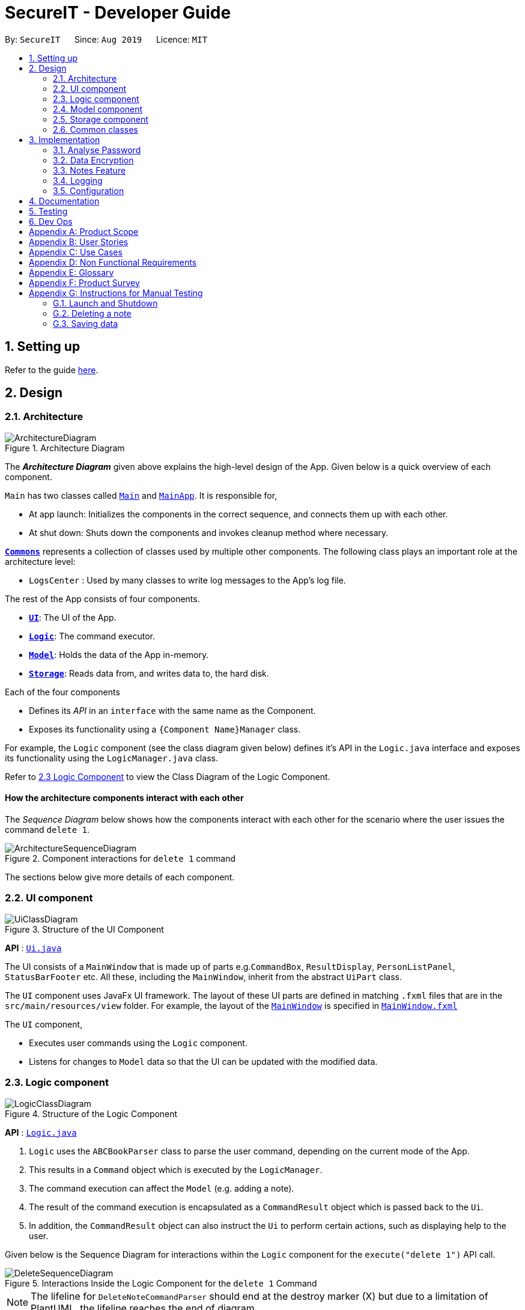 = SecureIT - Developer Guide
:site-section: DeveloperGuide
:toc:
:toc-title:
:toc-placement: preamble
:sectnums:
:imagesDir: images
:stylesDir: stylesheets
:xrefstyle: full
ifdef::env-github[]
:tip-caption: :bulb:
:note-caption: :information_source:
:warning-caption: :warning:
endif::[]
:repoURL: https://github.com/se-edu/addressbook-level3/tree/master

By: `SecureIT`      Since: `Aug 2019`      Licence: `MIT`

== Setting up

Refer to the guide <<SettingUp#, here>>.

== Design

[[Design-Architecture]]
=== Architecture

.Architecture Diagram
image::ArchitectureDiagram.png[]

The *_Architecture Diagram_* given above explains the high-level design of the App. Given below is a quick overview of each component.

`Main` has two classes called link:{repoURL}/src/main/java/seedu/address/Main.java[`Main`] and link:{repoURL}/src/main/java/seedu/address/MainApp.java[`MainApp`]. It is responsible for,

* At app launch: Initializes the components in the correct sequence, and connects them up with each other.
* At shut down: Shuts down the components and invokes cleanup method where necessary.

<<Design-Commons,*`Commons`*>> represents a collection of classes used by multiple other components.
The following class plays an important role at the architecture level:

* `LogsCenter` : Used by many classes to write log messages to the App's log file.

The rest of the App consists of four components.

* <<Design-Ui,*`UI`*>>: The UI of the App.
* <<Design-Logic,*`Logic`*>>: The command executor.
* <<Design-Model,*`Model`*>>: Holds the data of the App in-memory.
* <<Design-Storage,*`Storage`*>>: Reads data from, and writes data to, the hard disk.

Each of the four components

* Defines its _API_ in an `interface` with the same name as the Component.
* Exposes its functionality using a `{Component Name}Manager` class.

For example, the `Logic` component (see the class diagram given below) defines it's API in the `Logic.java` interface and exposes its functionality using the `LogicManager.java` class.

Refer to <<Design-Logic, 2.3 Logic Component>> to view the Class Diagram of the Logic Component.

[discrete]
==== How the architecture components interact with each other

The _Sequence Diagram_ below shows how the components interact with each other for the scenario where the user issues the command `delete 1`.

.Component interactions for `delete 1` command
image::ArchitectureSequenceDiagram.png[]

The sections below give more details of each component.

[[Design-Ui]]
=== UI component

.Structure of the UI Component
image::UiClassDiagram.png[]

*API* : link:{repoURL}/src/main/java/seedu/address/ui/Ui.java[`Ui.java`]

The UI consists of a `MainWindow` that is made up of parts e.g.`CommandBox`, `ResultDisplay`, `PersonListPanel`, `StatusBarFooter` etc. All these, including the `MainWindow`, inherit from the abstract `UiPart` class.

The `UI` component uses JavaFx UI framework. The layout of these UI parts are defined in matching `.fxml` files that are in the `src/main/resources/view` folder. For example, the layout of the link:{repoURL}/src/main/java/seedu/address/ui/MainWindow.java[`MainWindow`] is specified in link:{repoURL}/src/main/resources/view/MainWindow.fxml[`MainWindow.fxml`]

The `UI` component,

* Executes user commands using the `Logic` component.
* Listens for changes to `Model` data so that the UI can be updated with the modified data.

[[Design-Logic]]
=== Logic component

[[fig-LogicClassDiagram]]
.Structure of the Logic Component
image::LogicClassDiagram.png[]

*API* :
link:{repoURL}/src/main/java/seedu/address/logic/Logic.java[`Logic.java`]

.  `Logic` uses the `ABCBookParser` class to parse the user command, depending on the current mode of the App.
.  This results in a `Command` object which is executed by the `LogicManager`.
.  The command execution can affect the `Model` (e.g. adding a note).
.  The result of the command execution is encapsulated as a `CommandResult` object which is passed back to the `Ui`.
.  In addition, the `CommandResult` object can also instruct the `Ui` to perform certain actions, such as displaying help to the user.

Given below is the Sequence Diagram for interactions within the `Logic` component for the `execute("delete 1")` API call.

.Interactions Inside the Logic Component for the `delete 1` Command
image::DeleteSequenceDiagram.png[]

NOTE: The lifeline for `DeleteNoteCommandParser` should end at the destroy marker (X) but due to a limitation of PlantUML, the lifeline reaches the end of diagram.

[[Design-Model]]
=== Model component

.Structure of the Model Component
image::ModelClassDiagram.png[]

*API* : link:{repoURL}/src/main/java/seedu/address/model/Model.java[`Model.java`]

The `Model`,

* stores a `UserPref` object that represents the user's preferences.
* stores the CardBook, FileBook, PasswordBook and NoteBook data.
* exposes unmodifiable `ObservableList<Card>`, `ObservableList<File>`,`ObservableList<Password>` and `ObservableList<Note>` that can be 'observed' e.g. the UI can be bound to the lists so that the UI automatically updates when the data in the lists change.
* does not depend on any of the other three components.


[[Design-Storage]]
=== Storage component

.Structure of the Storage Component
image::StorageClassDiagram.png[]

*API* : link:{repoURL}/src/main/java/seedu/address/storage/Storage.java[`Storage.java`]

The `Storage` component,

* can save `UserPref` objects in json format and read it back.
* can save the SecureIT data in json format and read it back, including Password Book, File Book, Note Book and Card Book.

[[Design-Commons]]
=== Common classes

Classes used by multiple components are in the `seedu.addressbook.commons` package.

== Implementation

This section describes some noteworthy details on how certain features are implemented.

// tag::undoredo[]
=== Analyse Password
The following class diagram is the current structure of the `Analyser` component, using `DictionaryAnalyser` as an example:

image::AnalyserClassDiagram.png[]

The `Analyser` component,

* can analyse the current list of `Password` object to produce a list of analysis `Results`.

==== Proposed Implementation
The analyse password makes use of various analysers.
Each type of analyser implements it's own implementation of `#analyse()` , and inspects the following aspects of the password:

* Complexity (Strength)
* Uniqueness
* Similarity
* Commonly-used passwords
* Commonly-used sequences

Given below is the example usage of how the analysis for commonly-used passwords is implemented, using the `DictionaryAnalyser`.

Step 1. The user inputs `analyse` into the command line. An `AnalysePasswordCommand` is generated and executed by `Logic`.

Step 2. On `#execute`, AnalysePasswordCommand retrieves the current list of passwords via `Model#getFilteredPasswordList()`.
It also retrieves the required analysers via `#getRequiredAnalysers()`. Each analyser will then `#analyse` the list of passwords.

Step 3. In the case of `DictionaryAnalyser`, each subsequence of the particular password is checked against a common-password dictionary
Every match found is appended to the list of `Match` objects. The following sequence diagram explains how this is done:

image::GetAllMatchesSequence.png[]

Step 4. An `AnalysisReport` compiles all the `Results` of each analyser into a string-formatted report for the user.

Step 5. Should the user wish to view a more detailed report for a specific password, user may input `analyse strong/<index>`.

The following sequence diagram shows how the overall analyse functionality works:

image::AnalysePasswordSequenceDiagram.png[]

==== Design Considerations
===== Aspect: How analyse/analyse strong executes

* **Alternative 1 (current choice):** Always analyse the entire list of Password objects for every "analyse" command,
even if the list of Passwords was unchanged.

** Pros: Easy to implement, not required to check state if the current list of Passwords has been modified.

** Cons: May have performance issues in terms of speed of the programme.

* **Alternative 2:** Save in memory the result produced by the Analyser objects, and update result upon modification of
list of Passwords (e.g. new passwords added/ passwords deleted.)

** Pros: Performance of programme will be a lot faster.

** Cons: Hard to implement. Have to keep track of state of the list of Password objects and check if the list has been modified
from the last time they were analysed.

// end::undoredo[]

// tag::dataencryption[]
=== Data Encryption

==== Initialization and Validation

All data files of SecureIT are encrypted with a master password set by the user. The initialization and validation of the master password is handled by `TestStorage`.

The following sequence diagram shows how the master password is initialized when the user uses the app for the first time, and validated for subsequent uses of the app.

image::InitPasswordSequenceDiagram.png[]

Note that the main components of the app (`Storage`, `Ui`, `Logic`, `Model`) can only be initialised with a correct master password.

The app does not store the master password itself. Instead, during initialization, the app encrypts a magic word using the password and stores it in the storage. For validation, the app tries to decrypt the stored magic word using the password given and compares if the original word is obtained. If the password given is correct, the decrypted magic word should be the same as the original one.

==== Encryption Method

The following sequence diagram explains how the `EncryptionUtil` class encrypts an input byte array (`byte[] input`) using using a password (`String pwd`).

image::EncryptionUtilSequenceDiagram.png[]

Before the encryption, both a key (`SecretKey key`) and a set of parameter specification (`PBEParameterSpec paramSpec`) are required. The key is generated from the password string and a specified encryption method (`PBEWithMD5AndTripleDES`) via a utility class (`SecretKeyFactory`). On the other hand, the parameter specification is generated with hardcoded parameters (`SALT`, `ITERATION`). Hardcoded parameters ensure that the same password can always be correctly validated at different times.

Finally, a `Cipher` class is constructed with the same encryption method specified above (`PBEWithMD5AndTripleDES`) and initialised with the key and the set of parameter specifications. The `doFinal` method conducts the actual encryption on the input array and returns the encrypted byte array.

The decryption process is similar to the encryption process, except that the `ENCRYPT_MODE` is changed to `DECRYPT_MODE`. The same password is necessary to decrypt an encrypted byte array to its original content.

// end::dataencryption[]

=== Notes Feature
==== Key basic features
Within the notes feature, the user will be able to perform operations to `add`, `open`, `delete` and `edit` a note.

The `open` command allows users to open the note in a separate panel to edit and save through the UI of the app.
The following sequence diagram illustrates how the note is retrieved and editable via the `open` command.

image::OpenNoteSequenceDiagram.png[]

Below is the sub-diagram for retrieving the note through the `open` command.
****
* Note that the sequence diagram for `add`, `delete` and `edit` commands are similar to the one below, hence are omitted.
****

image::OpenNoteSequenceDiagramRef.png[]

==== Undo/Redo
===== Implementation
The undo/redo mechanism is facilitated by the VersionedNoteBook, which extends NoteBook with a undo/redo history.
This history is stored in two stacks - the undo stack which store the history of NoteBooks before the current state and
the redo stack which stores the history of NoteBooks after the current state. The key operations that support this mechanisms are:

`VersionedNoteBook#commit()` — Saves the current NoteBook state and its corresponding command in its history.

`VersionedNoteBook#undo()` — Restores the previous note book state from its history and returns its corresponding command
to inform the user what command is undone.

`VersionedNoteBook#redo()` — Restores a previously undone note book state from its history and returns its corresponding
command to inform the user what command is redone.

Below is a comprehensive activity diagram to illustrate how the undo/redo mechanism works.

image::UndoRedoActivityDiagram.png[]

Undo-able and redo-able commands are commands that modify the modifies the note book. They include: `add`, `delete`,
`clear`, `edit` and `open`. `open` command is considered undo-able and redo-able because it updates the number of access
to the note opened.

On an undo command, the current state of the note book is first stored in the history (NoteBook's redo stack) before being
reverted to the previous notebook state. The previous notebook state is then removed from its history (NoteBook's undo stack).

Similarly, on a redo command, the current state of the note book is first stored in the history (NoteBook's undo stack) before being
restored to the next notebook state. The next notebook state is then removed from its history (NoteBook's redo stack).


When an undoable command is executed, the current state of the `NoteBook` is checked against its previous NoteBook state in
its history within the commit command. The current state of the `NoteBook` is only saved to its history if it is not equals to
the previous one. Similarly, the same check is done on `VersionedNoteBook#undo()` command, and only if the current state is not
equal to the previous one, will the current state be set to the state of its previous `NoteBook`. This is to prevent users from being
able to perform undo and redo actions when there is no change to be undone or redone.

===== Design Considerations

====== Aspect: How undo & redo executes
* Alternative 1 (current choice): Saves the entire note book.
** Pros: Easy to implement and can check if current state of note book is equals to previous state of note book easily.
** Cons: May have performance issues in terms of memory usage.

* Alternative 2: Individual command knows how to undo/redo by itself.
** Pros: Makes use of lesser memory.
** Cons: More complex to implement and more prone to bugs because each individual command must be correct to work correctly.

The reason why we chose alternative 1 is to introduce less bugs by adopting a less complex implementation which works
well with our undo & redo mechanism.

===== Aspect: Data structure to support the undo/redo commands
* Alternative 1 (current choice): Use two stacks to store the history of note book states - one for undo, one for redo.
** Pros: Very easy to implement.
** Cons: Using two data structures may incur additional overhead in terms of memory.

* Alternative 2: Use a single linked list to store the history of note book states that supports both undo and redo.
** Pros: May incur less overhead in terms of memory usage as only one data structure is used.
** Cons: More complex to implement.

The reason why we chose alternative 1 is because it is less complex to implement and the code is much cleaner for better
readability which helps in future expansion.

=== Logging

We are using `java.util.logging` package for logging. The `LogsCenter` class is used to manage the logging levels and logging destinations.

* The logging level can be controlled using the `logLevel` setting in the configuration file (See <<Implementation-Configuration>>)
* The `Logger` for a class can be obtained using `LogsCenter.getLogger(Class)` which will log messages according to the specified logging level
* Currently log messages are output through: `Console` and to a `.log` file.

*Logging Levels*

* `SEVERE` : Critical problem detected which may possibly cause the termination of the application
* `WARNING` : Can continue, but with caution
* `INFO` : Information showing the noteworthy actions by the App
* `FINE` : Details that is not usually noteworthy but may be useful in debugging e.g. print the actual list instead of just its size

[[Implementation-Configuration]]
=== Configuration

Certain properties of the application can be controlled (e.g user prefs file location, logging level) through the configuration file (default: `config.json`).

== Documentation

Refer to the guide <<Documentation#, here>>.

== Testing

Refer to the guide <<Testing#, here>>.

== Dev Ops

Refer to the guide <<DevOps#, here>>.

[appendix]
== Product Scope

*Target user profile*:

* has a significant number of confidential documents to keep track of


* prefers localised storage for confidential documents to online or third party vault for storing personal information and passwords


* can type fast


* is reasonably comfortable using CLI apps


*Value proposition*: Remember only one password, and save the hassle of remembering all other confidential documents (account details, credit card details, secret files, secret notes). Have a safe and secure way to store all confidential documents locally, without the use of the online/ third party / cloud-reliant vaults.

[appendix]
== User Stories

Priorities: High (must have) - `* * \*`, Medium (nice to have) - `* \*`, Low (unlikely to have) - `*`

[width="59%",cols="22%,<23%,<25%,<30%",options="header",]
|=======================================================================
|Priority |As a ... |I want to ... |So that I can...
|`* * *` |employee with multiple confidential items |only have to remember a single password|store all other confidential documents

|`* * *` |employee with multiple passwords |store my passwords| access the passwords easily if I forget them

|`* * *` |employee handling confidential files |encrypt my files (image , text files) |other users cannot access my files

|`* * *` |employee handling confidential files |decrypt my files (images, text files) |re-access my encrypted file/ deem them as no longer confidential

|`* * *` |employee with multiple credit/debit cards |store my credit / debit card information |access the card information easily if i did not bring it out

|`* *` |employee that has to remember confidential snippets of information |Store notes |other users cannot see my notes  / I have a list of confidential notes which i can access easily

|`* *` |employee with multiple passwords |delete my passwords | my list of passwords will not have any passwords which I do not need

|`* *` |employee with multiple passwords |update my passwords | I can have the most updated list of passwords

|`* *` |employee with multiple passwords |generate strong passwords | I can create new passwords will not be cracked easily

|`* *` |employee with multiple passwords |analyse my passwords |I know which passwords are vulnerable and I should change them

|`* *` |employee handling confidential files |receive confirmation of which files have been encrypted |I can be sure that I have encrypted the correct files

|`*  *` |employee handling confidential files |see the encryption status of my files |I can know which files are encrypted at one glance

|`*  *` |employee with many credit cards/debit cards |delete my credit cards/debit cards |my list of credit cards/debit cards will not have any unnecessary ones

|`*  *` |employee with many credit cards/debit cards |receive expiry date notifications |I can be sure that my cards are not expired

|`*  *` |employee that has to remember confidential snippets of information|delete notes |my list of confidential notes will not have any unnecessary confidential notes

|`*  *` |employee that has to remember confidential snippets of information|update notes |I can change my notes if there are any new updates to the confidential information

|=======================================================================

_{More to be added}_

[appendix]
== Use Cases

(For all use cases below, the *Actor* is the `user`, the precondition is that `user` needs to be *logged in*, unless specified otherwise)

System: `PasswordSys`, `FileSys`, `NoteSys`, `CardSys`
[discrete]
=== Use case:
1. UC01 - Access password window
2. UC02 - Access file window
3. UC03 - Access note window
4. UC04 - Access credit card window

---
[discrete]
=== UC01 - Access password window

*MSS*

1. User request to access password window
2. PasswordSys checks if user is logged in and gives access to user
+
Use case ends.


[discrete]
=== UC02 - Access file window

*MSS*

1. User request to access file window
2. FileSys checks if user is logged in and gives access to user
+
Use case ends.

[discrete]
=== UC03 - Access note window

*MSS*

1. User request to access note window
2. NoteSys checks if user is logged in and gives access to user
+
Use case ends.

[discrete]
=== UC02 - Access credit card window

*MSS*

1. User request to access credit card window
2. CardSys checks if user is logged in and gives access to user
+
Use case ends.

---

System: `PasswordSys`
[discrete]
=== Use case:
1. UC11 - Add a password
2. UC12 - Delete a password
3. UC13 - Update a password
4. UC14 - Generate a password
5. UC15 - Analyse all password

---
[discrete]
=== UC11 - Add a password

*MSS*

1. User chooses to add password
2. User enters details
3. PasswordSys adds the password
+
Use case ends

*Extensions*
[none]
* 2a. Not all details are entered.
+

+
[none]
** 2a1. PasswordSys shows an error message
+
Use case end.

[discrete]
=== UC12 - Delete a password

*MSS*

1. User chooses to delete a password
2. User enters description of password
3. PasswordSys removes the password
+
Use case ends

*Extensions*
[none]
* 2a. Description entered is invalid
+

+
[none]
** 2a1. PasswordSys shows an error message
+
Use case end.

[discrete]
=== UC13 - Update a password

*MSS*

1. User chooses to update a password
2. User enters description of password and details of changed password
3. PasswordSys updates the password

+
Use case ends

*Extensions*
[none]
* 2a. Description entered is invalid
+

+
[none]
** 2a1. PasswordSys shows an error message
+
Use case end.

[discrete]
=== UC14 - Generate a password

*MSS*

1. User chooses to generate a password
2. User enters description of password
3. PasswordSys generates a password
Use case ends

+
Use case ends

*Extensions*
[none]
* 2a. No description entered
+

+
[none]
** 2a1. PasswordSys shows an error message
+
Use case end.
--
[none]
* 2b. Description entered already exists
[none]
** 2b1. PasswordSys shows an error message
+
Use case end.

[discrete]
=== UC15 - Analyse all password

*MSS*

1. User chooses to analyse passwords
2. PasswordSys shows report of analysis
+
Use case ends

*Extensions*
[none]
* 2a. No passwords available
+

+
[none]
** 2a1. PasswordSys shows an error message
+
Use case end.

---

System: `FileSys`
[discrete]
=== Use case:
1. UC21 - Encrypt a file
2. UC22 - Decrypt a file

---

[discrete]
=== UC21 - Encrypt a file

*MSS*

1. User chooses to encrypt a file
2. User enter details
3. FileSys encrypts the file
+
Use case ends

*Extensions*
[none]
* 2a. Details entered are invalid
+
[none]
** 2a1. FileSys shows an error message
+
Use case ends

[discrete]
=== UC22 - Decrypt a file

*MSS*

1. User chooses to decrypt a file
2. User enters details
3. FileSys decrypts the file
+
Use case ends

*Extensions*
[none]
* 2a. Details entered are invalid
+
[none]
** 2a1. FileSys shows an error message
+
Use case ends

---

System: `NoteSys`
[discrete]
=== Use case:
1. UC31 - Add a note
2. UC32 - Delete a note
3. UC33 - Update a note

---

[discrete]
=== UC31 - Add a note

*Guarantees:*

1. Note will be created after step 2 has been executed

*MSS*

1. User chooses to add a note
2. User enters description of note
3. NoteSys opens a new note
4. User enters note details
5. User submits the note
6. NoteSys saves the note
+
Use case ends

*Extensions*
[none]
* 2a. Description entered already exists
+
[none]
** 2a1. NoteSys shows an error message
** 2a2. NoteSys requests for a new description
** 2a3. User enters new description
** Steps 2a1-2a3 are repeated until the description entered is valid
** Use case resumes from step 4

--

[none]
* 5a. No text entered
+
[none]
** 5a1. NoteSys shows a warning message

+
Use case resumes from step 5

[discrete]
=== UC32 - Delete a note

*MSS*

1. User chooses to delete a note
2. User enters description of note
3. NoteSys removes the note

+
Use case ends

*Extensions*
[none]
* 2a. Description entered is invalid
+

+
[none]
** 2a1. NoteSys shows an error message
+
Use case ends

[discrete]
=== UC33 - Update a note

*MSS*

1. User chooses to update a note
2. User enters description of password
3. NoteSys opens the note
4. User edits note details
5. User submits the note
6. NoteSys saves the note

+
Use case ends

*Extensions*
[none]
* 2a. Description entered is invalid
+

+
[none]
** 2a1. NoteSys shows an error message
+
Use case ends
[none]
* 5a. No text entered
+

+
[none]
** 5a1. NoteSys shows an error message
+
Use case ends

---

System: `CardSys`
[discrete]
=== Use Case:
1. UC41 - Add a card
2. UC42 - Delete a card

---

[discrete]
=== UC41 - Add a card

*MSS*

1. User chooses to add a card
2. User enters description and details
3. CardSys adds the card

+
Use case ends

*Extensions*
[none]
* 2a. Details entered are invalid
+

+
[none]
** 2a1. CardSys shows an error message
** 2a2.CardSys requests for new details
** 2a3. User enters new details
** Steps 2s1-2s3 are repeated until the details entered are valid
** Use case resumes from step 3

[discrete]
=== UC42 - Delete a card

*MSS*

1. User chooses to delete a card
2. User enters description
3. CardSys removes the card

+
Use case ends

*Extensions*
[none]
* 2a. Description entered does not exist
+

+
[none]
** 2a1. CardSys shows an error message
+
Use case ends

[appendix]
== Non Functional Requirements
Accessibility

* A user shall be able to download the released JAR file conveniently from the newest tagged release.
*  The app shall be accessible by anyone who has downloaded the released JAR file.
* Should be accommodating for both advanced, seasoned users as well as new users.


Efficiency

*  The response of the app to any user action shall appear within 5 seconds.

Performance

*  The app shall be able to contain up to 1000 items without any drop in performance.

Reliability

* The app shall throw appropriate exceptions when any user input is invalid or any user action fails to execute completely.

Security

* The app shall resist unauthorised, accidential or unintended usage and provide access only to legitimate users.

Usability

*  A user with above average typing speed for regular English (i.e. not code, not system admin commands) shall be able to accomplish most of the tasks faster using commands than using the mouse.

Data Integrity

* Should be able to check for the data integrity as to verify that no one has modified the files within secureIT in an unauthorised fashion.



.  Should work on any <<mainstream-os,mainstream OS>> as long as it has Java `11` or above installed.
.  Should be able to hold up to 1000 notes without a noticeable sluggishness in performance for typical usage.
.  A user with above average typing speed for regular English text (i.e. not code, not system admin commands) should be able to accomplish most of the tasks faster using commands than using the mouse.

_{More to be added}_

[appendix]
== Glossary

[[mainstream-os]] Mainstream OS::
Windows, Linux, Unix, OS-X

[[private-contact-detail]] Private contact detail::
A contact detail that is not meant to be shared with others

[appendix]
== Product Survey

*Product Name*

Author: ...

Pros:

* ...
* ...

Cons:

* ...
* ...

[appendix]
== Instructions for Manual Testing

Given below are instructions to test the app manually.

[NOTE]
These instructions only provide a starting point for testers to work on; testers are expected to do more _exploratory_ testing.

=== Launch and Shutdown

. Initial launch

.. Download the jar file and copy into an empty folder
.. Double-click the jar file +
   Expected: Shows the GUI with a set of sample contacts. The window size may not be optimum.

. Saving window preferences

.. Resize the window to an optimum size. Move the window to a different location. Close the window.
.. Re-launch the app by double-clicking the jar file. +
   Expected: The most recent window size and location is retained.

_{ more test cases ... }_

=== Deleting a note

. Deleting a note while all notes are listed

.. Prerequisites: List all notes using the `list` command. Multiple notes in the list.
.. Test case: `delete 1` +
   Expected: First contact is deleted from the list. Details of the deleted contact shown in the status message. Timestamp in the status bar is updated.
.. Test case: `delete 0` +
   Expected: No note is deleted. Error details shown in the status message. Status bar remains the same.
.. Other incorrect delete commands to try: `delete`, `delete x` (where x is larger than the list size) _{give more}_ +
   Expected: Similar to previous.

_{ more test cases ... }_

=== Saving data

. Dealing with missing/corrupted data files

.. _{explain how to simulate a missing/corrupted file and the expected behavior}_

_{ more test cases ... }_
